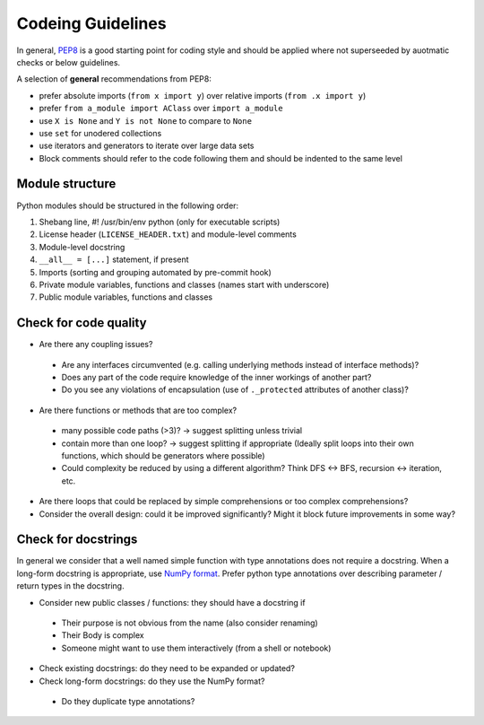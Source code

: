 ==================
Codeing Guidelines
==================

In general, `PEP8 <https://www.python.org/dev/peps/pep-0008/>`__ is a good
starting point for coding style and should be applied where not superseeded
by auotmatic checks or below guidelines.

A selection of **general** recommendations from PEP8:

- prefer absolute imports (``from x import y``) over relative imports (``from
  .x import y``)

- prefer ``from a_module import AClass`` over ``import a_module``

- use ``X is None`` and ``Y is not None`` to compare to ``None``

- use ``set`` for unodered collections

- use iterators and generators to iterate over large data sets

- Block comments should refer to the code following them and should be indented
  to the same level

Module structure
----------------
Python modules should be structured in the following order:

1. Shebang line, #! /usr/bin/env python (only for executable scripts)

2. License header (``LICENSE_HEADER.txt``) and module-level comments

3. Module-level docstring

4. ``__all__ = [...]`` statement, if present

5. Imports (sorting and grouping automated by pre-commit hook)

6. Private module variables, functions and classes (names start with
   underscore)

7. Public module variables, functions and classes


Check for code quality
----------------------

- Are there any coupling issues?

 + Are any interfaces circumvented (e.g. calling underlying methods instead of
   interface methods)?

 + Does any part of the code require knowledge of the inner workings of another
   part?

 + Do you see any violations of encapsulation (use of ``._protected``
   attributes of another class)?

- Are there functions or methods that are too complex?

 + many possible code paths (>3)? -> suggest splitting unless trivial

 + contain more than one loop? -> suggest splitting if appropriate (Ideally
   split loops into their own functions, which should be generators where
   possible)

 + Could complexity be reduced by using a different algorithm? Think DFS <->
   BFS, recursion <-> iteration, etc.


- Are there loops that could be replaced by simple comprehensions or too
  complex comprehensions?

- Consider the overall design: could it be improved significantly? Might it
  block future improvements in some way?

Check for docstrings
--------------------
In general we consider that a well named simple function with type annotations
does not require a docstring.  When a long-form docstring is appropriate,
use `NumPy format <https://developer.lsst.io/python/numpydoc.html>`__. Prefer
python type annotations over describing parameter / return types in the
docstring.

- Consider new public classes / functions: they should have a docstring if
 + Their purpose is not obvious from the name (also consider renaming)
 + Their Body is complex
 + Someone might want to use them interactively (from a shell or notebook)

- Check existing docstrings: do they need to be expanded or updated?

- Check long-form docstrings: do they use the NumPy format?
 + Do they duplicate type annotations?
